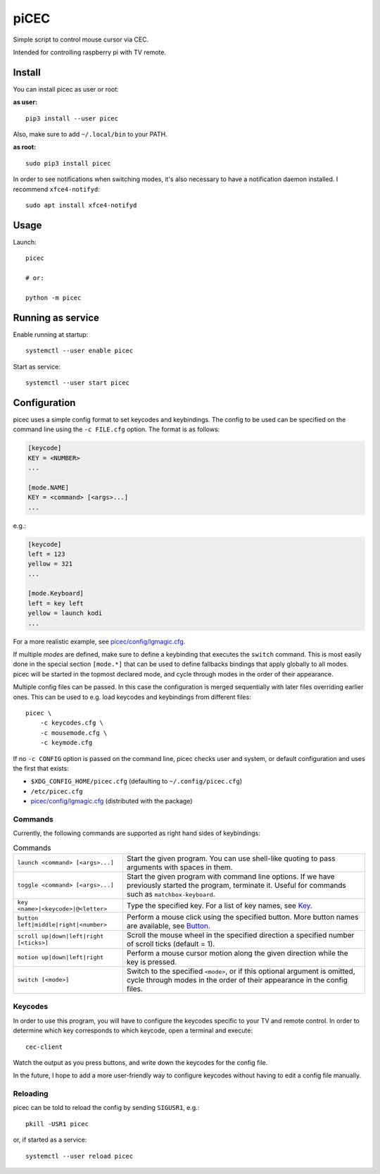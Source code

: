 piCEC
=====

Simple script to control mouse cursor via CEC.

Intended for controlling raspberry pi with TV remote.


Install
-------

You can install picec as user or root:

**as user:**

::

    pip3 install --user picec

Also, make sure to add ``~/.local/bin`` to your PATH.


**as root:**

::

    sudo pip3 install picec

In order to see notifications when switching modes, it's also necessary to
have a notification daemon installed. I recommend ``xfce4-notifyd``::

    sudo apt install xfce4-notifyd


Usage
-----

Launch::

    picec

    # or:

    python -m picec


Running as service
------------------

Enable running at startup::

    systemctl --user enable picec

Start as service::

    systemctl --user start picec


Configuration
-------------

picec uses a simple config format to set keycodes and keybindings. The config
to be used can be specified on the command line using the ``-c FILE.cfg``
option. The format is as follows:

.. code-block:: cfg

    [keycode]
    KEY = <NUMBER>
    ...

    [mode.NAME]
    KEY = <command> [<args>...]
    ...

e.g.:

.. code-block:: cfg

    [keycode]
    left = 123
    yellow = 321
    ...

    [mode.Keyboard]
    left = key left
    yellow = launch kodi
    ...

For a more realistic example, see `picec/config/lgmagic.cfg`_.

If multiple *modes* are defined, make sure to define a keybinding that
executes the ``switch`` command. This is most easily done in the special
section ``[mode.*]`` that can be used to define fallbacks bindings that apply
globally to all modes. picec will be started in the topmost declared mode, and
cycle through modes in the order of their appearance.

Multiple config files can be passed. In this case the configuration is merged
sequentially with later files overriding earlier ones. This can be used to
e.g. load keycodes and keybindings from different files::

    picec \
        -c keycodes.cfg \
        -c mousemode.cfg \
        -c keymode.cfg

If no ``-c CONFIG`` option is passed on the command line, picec checks user
and system, or default configuration and uses the first that exists:

- ``$XDG_CONFIG_HOME/picec.cfg`` (defaulting to ``~/.config/picec.cfg``)
- ``/etc/picec.cfg``
- `picec/config/lgmagic.cfg`_ (distributed with the package)


.. _picec/config/lgmagic.cfg: https://github.com/coldfix/picec/blob/main/picec/config/lgmagic.cfg

Commands
~~~~~~~~

Currently, the following commands are supported as right hand sides of
keybindings:

.. list-table:: Commands

    * - ``launch <command> [<args>...]``
      - Start the given program. You can use shell-like quoting to pass
        arguments with spaces in them.

    * - ``toggle <command> [<args>...]``
      - Start the given program with command line options. If we have
        previously started the program, terminate it. Useful for commands such
        as ``matchbox-keyboard``.

    * - ``key <name>|<keycode>|@<letter>``
      - Type the specified key. For a list of key names, see Key_.

    * - ``button left|middle|right|<number>``
      - Perform a mouse click using the specified button. More button names
        are available, see Button_.

    * - ``scroll up|down|left|right [<ticks>]``
      - Scroll the mouse wheel in the specified direction a specified number
        of scroll ticks (default = 1).

    * - ``motion up|down|left|right``
      - Perform a mouse cursor motion along the given direction while the key
        is pressed.

    * - ``switch [<mode>]``
      - Switch to the specified ``<mode>``, or if this optional argument is
        omitted, cycle through modes in the order of their appearance in the
        config files.

.. _Key: https://pynput.readthedocs.io/en/latest/keyboard.html#pynput.keyboard.Key
.. _Button: https://github.com/moses-palmer/pynput/blob/master/lib/pynput/mouse/_xorg.py


Keycodes
~~~~~~~~

In order to use this program, you will have to configure the keycodes specific
to your TV and remote control. In order to determine which key corresponds to
which keycode, open a terminal and execute::

    cec-client

Watch the output as you press buttons, and write down the keycodes for the
config file.

In the future, I hope to add a more user-friendly way to configure keycodes
without having to edit a config file manually.


Reloading
~~~~~~~~~

picec can be told to reload the config by sending ``SIGUSR1``, e.g.::

    pkill -USR1 picec

or, if started as a service::

    systemctl --user reload picec

